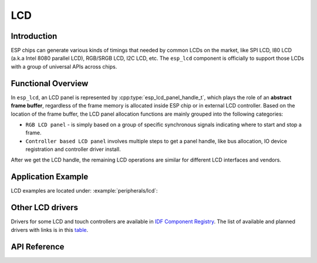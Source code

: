 LCD
===

Introduction
------------

ESP chips can generate various kinds of timings that needed by common LCDs on the market, like SPI LCD, I80 LCD (a.k.a Intel 8080 parallel LCD), RGB/SRGB LCD, I2C LCD, etc. The ``esp_lcd`` component is officially to support those LCDs with a group of universal APIs across chips.

Functional Overview
-------------------

In ``esp_lcd``, an LCD panel is represented by :cpp:type:`esp_lcd_panel_handle_t`, which plays the role of an **abstract frame buffer**, regardless of the frame memory is allocated inside ESP chip or in external LCD controller. Based on the location of the frame buffer, the LCD panel allocation functions are mainly grouped into the following categories:

-  ``RGB LCD panel`` - is simply based on a group of specific synchronous signals indicating where to start and stop a frame.
-  ``Controller based LCD panel`` involves multiple steps to get a panel handle, like bus allocation, IO device registration and controller driver install.

After we get the LCD handle, the remaining LCD operations are similar for different LCD interfaces and vendors.

.. only:: SOC_LCD_RGB_SUPPORTED

    RGB Interfaced LCD
    ------------------

    RGB LCD panel is allocated in one step: :cpp:func:`esp_lcd_new_rgb_panel`, with various configurations specified by :cpp:type:`esp_lcd_rgb_panel_config_t`.

    - :cpp:member:`esp_lcd_rgb_panel_config_t::clk_src` selects the clock source for the RGB LCD controller. The available clock sources are listed in :cpp:type:`lcd_clock_source_t`.
    - :cpp:member:`esp_lcd_rgb_panel_config_t::data_width` set number of data lines used by the RGB interface. Currently, the supported value can be 8 or 16.
    - :cpp:member:`esp_lcd_rgb_panel_config_t::bits_per_pixel` set the number of bits per pixel. This is different from :cpp:member:`esp_lcd_rgb_panel_config_t::data_width`. By default, if you set this field to 0, the driver will automatically adjust the bpp to the :cpp:member:`esp_lcd_rgb_panel_config_t::data_width`. But in some cases, these two value must be different. For example, a Serial RGB interface LCD only needs ``8`` data lines, but the color width can reach to ``RGB888``, i.e. the :cpp:member:`esp_lcd_rgb_panel_config_t::bits_per_pixel` should be set to ``24``.
    - :cpp:member:`esp_lcd_rgb_panel_config_t::hsync_gpio_num`, :cpp:member:`esp_lcd_rgb_panel_config_t::vsync_gpio_num`, :cpp:member:`esp_lcd_rgb_panel_config_t::de_gpio_num`, :cpp:member:`esp_lcd_rgb_panel_config_t::pclk_gpio_num`, :cpp:member:`esp_lcd_rgb_panel_config_t::disp_gpio_num` and :cpp:member:`esp_lcd_rgb_panel_config_t::data_gpio_nums` are the GPIO pins used by the RGB LCD controller. If some of them are not used, please set it to `-1`.
    - :cpp:member:`esp_lcd_rgb_panel_config_t::sram_trans_align` and :cpp:member:`esp_lcd_rgb_panel_config_t::psram_trans_align` set the alignment of the allocated frame buffer. Internally, the DMA transfer ability will adjust against these alignment values. A higher alignment value can lead to a bigger DMA burst size. Please note, the alignment value must be a power of 2.
    - :cpp:member:`esp_lcd_rgb_panel_config_t::bounce_buffer_size_px` set the size of bounce buffer. This is only necessary for a so-called "bounce buffer" mode. Please refer to :ref:`bounce_buffer_with_single_psram_frame_buffer` for more information.
    - :cpp:member:`esp_lcd_rgb_panel_config_t::timings` sets the LCD panel specific timing parameters. All required parameters are listed in the :cpp:type:`esp_lcd_rgb_timing_t`, including the LCD resolution and blanking porches. Please fill them according to the datasheet of your LCD.
    - :cpp:member:`esp_lcd_rgb_panel_config_t::fb_in_psram` sets whether to allocate the frame buffer from PSRAM or not. Please refer to :ref:`single_frame_buffer_in_psram` for more information.
    - :cpp:member:`esp_lcd_rgb_panel_config_t::double_fb` sets whether to enable the double frame buffer mode. Please refer to :ref:`double_frame_buffer_in_psram` for more information.
    - :cpp:member:`esp_lcd_rgb_panel_config_t::no_fb` sets whether to use the :ref:`bounce_buffer_only` mode.

    RGB LCD Frame Buffer Operation Modes
    ^^^^^^^^^^^^^^^^^^^^^^^^^^^^^^^^^^^^

    Most of the time, the RGB LCD driver should maintain at least one screen sized frame buffer. According to the number and location of the frame buffer, the driver provides several different buffer modes.

    Single Frame Buffer in Internal Memory
    ~~~~~~~~~~~~~~~~~~~~~~~~~~~~~~~~~~~~~~

    This is the default and simplest and you don't have to specify flags or bounce buffer options. A frame buffer is allocated from the internal memory. The frame data is read out by DMA to the LCD verbatim. It needs no CPU intervention to function, but it has the downside that it uses up a fair bit of the limited amount of internal memory.

    .. code:: c

        esp_lcd_panel_handle_t panel_handle = NULL;
        esp_lcd_rgb_panel_config_t panel_config = {
            .data_width = 16, // RGB565 in parallel mode, thus 16bit in width
            .clk_src = LCD_CLK_SRC_DEFAULT,
            .disp_gpio_num = EXAMPLE_PIN_NUM_DISP_EN,
            .pclk_gpio_num = EXAMPLE_PIN_NUM_PCLK,
            .vsync_gpio_num = EXAMPLE_PIN_NUM_VSYNC,
            .hsync_gpio_num = EXAMPLE_PIN_NUM_HSYNC,
            .de_gpio_num = EXAMPLE_PIN_NUM_DE,
            .data_gpio_nums = {
                EXAMPLE_PIN_NUM_DATA0,
                EXAMPLE_PIN_NUM_DATA1,
                EXAMPLE_PIN_NUM_DATA2,
                // other GPIOs
                // The number of GPIOs here should be the same to the value of `data_width` above
                ...
            },
            // The timing parameters should refer to your LCD spec
            .timings = {
                .pclk_hz = EXAMPLE_LCD_PIXEL_CLOCK_HZ,
                .h_res = EXAMPLE_LCD_H_RES,
                .v_res = EXAMPLE_LCD_V_RES,
                .hsync_back_porch = 40,
                .hsync_front_porch = 20,
                .hsync_pulse_width = 1,
                .vsync_back_porch = 8,
                .vsync_front_porch = 4,
                .vsync_pulse_width = 1,
            },
        };
        ESP_ERROR_CHECK(esp_lcd_new_rgb_panel(&panel_config, &panel_handle));

    .. _single_frame_buffer_in_psram:

    Single Frame Buffer in PSRAM
    ~~~~~~~~~~~~~~~~~~~~~~~~~~~~

    If you have PSRAM and want to store the frame buffer there rather than in the limited internal memory, the LCD peripheral will use EDMA to fetch frame data directly from the PSRAM, bypassing the internal cache. You can enable this feature by setting the :cpp:member:`esp_lcd_rgb_panel_config_t::fb_in_psram` to ``true``. The downside of this is that when both the CPU as well as EDMA need access to the PSRAM, the bandwidth will be **shared** between them, that is, EDMA gets half and the CPUs get the other half. If there're other peripherals using EDMA as well, with a high enough pixel clock this can lead to starvation of the LCD peripheral, leading to display corruption. However, if the pixel clock is low enough for this not to be an issue, this is a solution that uses almost no CPU intervention.

    .. only:: esp32s3

        The PSRAM shares the same SPI bus with the main Flash (the one stores your firmware binary). At one time, there only be one consumer of the SPI bus. When you also use the main flash to serve your file system (e.g. :doc:`SPIFFS </api-reference/storage/spiffs>`), the bandwidth of the underlying SPI bus will also be shared, leading to display corruption. You can use :cpp:func:`esp_lcd_rgb_panel_set_pclk` to update the pixel clock frequency to a lower value.


    .. code:: c

        esp_lcd_panel_handle_t panel_handle = NULL;
        esp_lcd_rgb_panel_config_t panel_config = {
            .data_width = 16, // RGB565 in parallel mode, thus 16bit in width
            .clk_src = LCD_CLK_SRC_DEFAULT,
            .disp_gpio_num = EXAMPLE_PIN_NUM_DISP_EN,
            .pclk_gpio_num = EXAMPLE_PIN_NUM_PCLK,
            .vsync_gpio_num = EXAMPLE_PIN_NUM_VSYNC,
            .hsync_gpio_num = EXAMPLE_PIN_NUM_HSYNC,
            .de_gpio_num = EXAMPLE_PIN_NUM_DE,
            .data_gpio_nums = {
                EXAMPLE_PIN_NUM_DATA0,
                EXAMPLE_PIN_NUM_DATA1,
                EXAMPLE_PIN_NUM_DATA2,
                // other GPIOs
                // The number of GPIOs here should be the same to the value of `data_width` above
                ...
            },
            // The timing parameters should refer to your LCD spec
            .timings = {
                .pclk_hz = EXAMPLE_LCD_PIXEL_CLOCK_HZ,
                .h_res = EXAMPLE_LCD_H_RES,
                .v_res = EXAMPLE_LCD_V_RES,
                .hsync_back_porch = 40,
                .hsync_front_porch = 20,
                .hsync_pulse_width = 1,
                .vsync_back_porch = 8,
                .vsync_front_porch = 4,
                .vsync_pulse_width = 1,
            },
            .flags.fb_in_psram = true, // allocate frame buffer from PSRAM
        };
        ESP_ERROR_CHECK(esp_lcd_new_rgb_panel(&panel_config, &panel_handle));

    .. _double_frame_buffer_in_psram:

    Double Frame Buffer in PSRAM
    ~~~~~~~~~~~~~~~~~~~~~~~~~~~~

    To avoid tearing effect, using two screen sized frame buffers is the easiest approach. In this mode, the frame buffer can only be allocated from PSRAM, because of the limited internal memory. The frame buffer that the CPU write to and the frame buffer that the EDMA read from are guaranteed to be different and independent. The EDMA will only switch between the two frame buffers when the previous write operation is finished and the current frame has been sent to the LCD. The downside of this mode is that, you have to maintain the synchronization between the two frame buffers.

    .. code:: c

        esp_lcd_panel_handle_t panel_handle = NULL;
        esp_lcd_rgb_panel_config_t panel_config = {
            .data_width = 16, // RGB565 in parallel mode, thus 16bit in width
            .clk_src = LCD_CLK_SRC_DEFAULT,
            .disp_gpio_num = EXAMPLE_PIN_NUM_DISP_EN,
            .pclk_gpio_num = EXAMPLE_PIN_NUM_PCLK,
            .vsync_gpio_num = EXAMPLE_PIN_NUM_VSYNC,
            .hsync_gpio_num = EXAMPLE_PIN_NUM_HSYNC,
            .de_gpio_num = EXAMPLE_PIN_NUM_DE,
            .data_gpio_nums = {
                EXAMPLE_PIN_NUM_DATA0,
                EXAMPLE_PIN_NUM_DATA1,
                EXAMPLE_PIN_NUM_DATA2,
                // other GPIOs
                // The number of GPIOs here should be the same to the value of `data_width` above
                ...
            },
            // The timing parameters should refer to your LCD spec
            .timings = {
                .pclk_hz = EXAMPLE_LCD_PIXEL_CLOCK_HZ,
                .h_res = EXAMPLE_LCD_H_RES,
                .v_res = EXAMPLE_LCD_V_RES,
                .hsync_back_porch = 40,
                .hsync_front_porch = 20,
                .hsync_pulse_width = 1,
                .vsync_back_porch = 8,
                .vsync_front_porch = 4,
                .vsync_pulse_width = 1,
            },
            .flags.fb_in_psram = true, // allocate frame buffer from PSRAM
            .flags.double_fb = true,   // allocate double frame buffer
        };
        ESP_ERROR_CHECK(esp_lcd_new_rgb_panel(&panel_config, &panel_handle));

    .. _bounce_buffer_with_single_psram_frame_buffer:

    Bounce Buffer with Single PSRAM Frame Buffer
    ~~~~~~~~~~~~~~~~~~~~~~~~~~~~~~~~~~~~~~~~~~~~

    This mode allocates two so-called ``bounce buffers`` from the internal memory, and a main frame buffer that is still in PSRAM. This mode is selected by setting the :cpp:member:`esp_lcd_rgb_panel_config_t::fb_in_psram` flag and additionally specifying a non-zero :cpp:member:`esp_lcd_rgb_panel_config_t::bounce_buffer_size_px` value. The bounce buffers only need to be large enough to hold a few lines of display data, which is significantly less than the main frame buffer. The LCD peripheral will use DMA to read data from one of the bounce buffers, and meanwhile an interrupt routine will use the CPU DCache to copy data from the main PSRAM frame buffer into the other bounce buffer. Once the LCD peripheral has finished reading the bounce buffer, the two buffers change place and the CPU can fill the others. The advantage of this mode is that, you can achieve higher pixel clock frequency. As the bounce buffers are larger than the FIFOs in the EDMA path, this method is also more robust against short bandwidth spikes. The downside is a major increase in CPU use and the LCD **CAN'T** work if the cache is disabled by flash operations, e.g. OTA or NVS write.

    .. code:: c

        esp_lcd_panel_handle_t panel_handle = NULL;
        esp_lcd_rgb_panel_config_t panel_config = {
            .data_width = 16, // RGB565 in parallel mode, thus 16bit in width
            .clk_src = LCD_CLK_SRC_DEFAULT,
            .bounce_buffer_size_px = 10 * EXAMPLE_LCD_H_RES, // allocate 10 lines data as bounce buffer from internal memory
            .disp_gpio_num = EXAMPLE_PIN_NUM_DISP_EN,
            .pclk_gpio_num = EXAMPLE_PIN_NUM_PCLK,
            .vsync_gpio_num = EXAMPLE_PIN_NUM_VSYNC,
            .hsync_gpio_num = EXAMPLE_PIN_NUM_HSYNC,
            .de_gpio_num = EXAMPLE_PIN_NUM_DE,
            .data_gpio_nums = {
                EXAMPLE_PIN_NUM_DATA0,
                EXAMPLE_PIN_NUM_DATA1,
                EXAMPLE_PIN_NUM_DATA2,
                // other GPIOs
                // The number of GPIOs here should be the same to the value of `data_width` above
                ...
            },
            // The timing parameters should refer to your LCD spec
            .timings = {
                .pclk_hz = EXAMPLE_LCD_PIXEL_CLOCK_HZ,
                .h_res = EXAMPLE_LCD_H_RES,
                .v_res = EXAMPLE_LCD_V_RES,
                .hsync_back_porch = 40,
                .hsync_front_porch = 20,
                .hsync_pulse_width = 1,
                .vsync_back_porch = 8,
                .vsync_front_porch = 4,
                .vsync_pulse_width = 1,
            },
            .flags.fb_in_psram = true, // allocate frame buffer from PSRAM
        };
        ESP_ERROR_CHECK(esp_lcd_new_rgb_panel(&panel_config, &panel_handle));

    Note that this mode also allows for a :cpp:member:`esp_lcd_rgb_panel_config_t::bb_invalidate_cache` flag to be set. Enabling this frees up the cache lines after they're used to read out the frame buffer data from PSRAM, but it may lead to slight corruption if the other core writes data to the frame buffer at the exact time the cache lines are freed up. (Technically, a write to the frame buffer can be ignored if it falls between the cache writeback and the cache invalidate calls.)

    .. _bounce_buffer_only:

    Bounce Buffer Only
    ~~~~~~~~~~~~~~~~~~

    This mode is similar to the :ref:`bounce_buffer_with_single_psram_frame_buffer`, but there is no PSRAM frame buffer initialized by the LCD driver. Instead, the user supplies a callback function that is responsible for filling the bounce buffers. As this driver does not care where the written pixels come from, this allows for the callback doing e.g. on-the-fly conversion from a smaller, 8-bit-per-pixel PSRAM frame buffer to an 16-bit LCD, or even procedurally-generated frame-buffer-less graphics. This option is selected by setting the :cpp:member:`esp_lcd_rgb_panel_config_t::no_fb` flag and supplying a :cpp:member:`esp_lcd_rgb_panel_config_t::bounce_buffer_size_px` value. And then register the :cpp:member:`esp_lcd_rgb_panel_event_callbacks_t::on_bounce_empty` callback by calling :cpp:func:`esp_lcd_rgb_panel_register_event_callbacks`.

    .. note::

        It should never happen in a well-designed embedded application, but it can in theory be possible that the DMA cannot deliver data as fast as the LCD consumes it. In the {IDF_TARGET_NAME} hardware, this leads to the LCD simply outputting dummy bytes while DMA waits for data. If we were to run DMA in a stream fashion, this would mean a de-sync between the LCD address the DMA reads the data for and the LCD address the LCD peripheral thinks it outputs data for, leading to a **permanently** shifted image.
        In order to stop this from happening, you can either enable the :ref:`CONFIG_LCD_RGB_RESTART_IN_VSYNC` option, so the driver can restart the DMA in the VBlank interrupt automatically or call :cpp:func:`esp_lcd_rgb_panel_restart` to restart the DMA manually. Note :cpp:func:`esp_lcd_rgb_panel_restart` doesn't restart the DMA immediately, the DMA will still be restarted in the next VSYNC event.

Application Example
-------------------

LCD examples are located under: :example:`peripherals/lcd`:

.. list::

    * Universal SPI LCD example with SPI touch - :example:`peripherals/lcd/spi_lcd_touch`
    * Jpeg decoding and LCD display - :example:`peripherals/lcd/tjpgd`
    :SOC_LCD_I80_SUPPORTED: * i80 controller based LCD and LVGL animation UI - :example:`peripherals/lcd/i80_controller`
    :SOC_LCD_RGB_SUPPORTED: * RGB panel example with scatter chart UI - :example:`peripherals/lcd/rgb_panel`
    * I2C interfaced OLED display scrolling text - :example:`peripherals/lcd/i2c_oled`

Other LCD drivers
-----------------

Drivers for some LCD and touch controllers are available in `IDF Component Registry <https://components.espressif.com/search/lcd>`_. The list of available and planned drivers with links is in this `table <https://github.com/espressif/esp-bsp/blob/master/LCD.md>`__.

API Reference
-------------

.. include-build-file:: inc/lcd_types.inc
.. include-build-file:: inc/esp_lcd_types.inc
.. include-build-file:: inc/esp_lcd_panel_io.inc
.. include-build-file:: inc/esp_lcd_panel_ops.inc
.. include-build-file:: inc/esp_lcd_panel_rgb.inc
.. include-build-file:: inc/esp_lcd_panel_vendor.inc
